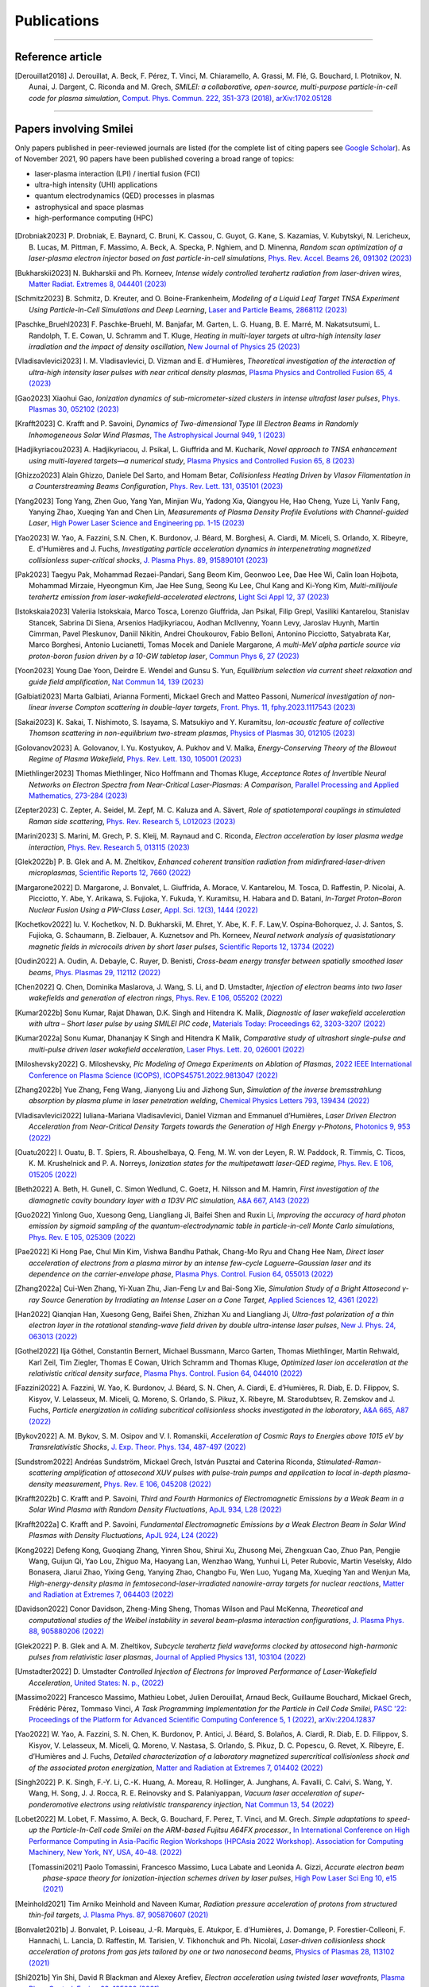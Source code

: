 
.. rst-class:: bigcitation

Publications
------------

.. rst-class:: emphlink

  Tip: :ref:`How should I cite Smilei in my publication? <HowToCite>`

.. rst-class:: emphlink

  Tip: :ref:`How can I add my publication to this list? <HowToListMyPaper>`

----

Reference article
^^^^^^^^^^^^^^^^^^^^^^^^^^^^^^

.. [Derouillat2018]

    J. Derouillat, A. Beck, F. Pérez, T. Vinci, M. Chiaramello, A. Grassi, M. Flé, G. Bouchard, I. Plotnikov, N. Aunai, J. Dargent, C. Riconda and M. Grech,
    `SMILEI: a collaborative, open-source, multi-purpose particle-in-cell code for plasma simulation`,
    `Comput. Phys. Commun. 222, 351-373 (2018) <https://doi.org/10.1016/j.cpc.2017.09.024>`_,
    `arXiv:1702.05128 <https://arxiv.org/abs/1702.05128>`_

----

Papers involving Smilei
^^^^^^^^^^^^^^^^^^^^^^^^

Only papers published in peer-reviewed journals are listed (for the complete list of citing papers see `Google Scholar <https://scholar.google.com/scholar?hl=fr&as_sdt=2005&sciodt=0,5&cites=17416460455672944837&scipsc=&q=&scisbd=1>`_).
As of November 2021, 90 papers have been published covering a broad range of topics:

* laser-plasma interaction (LPI) / inertial fusion (FCI)
* ultra-high intensity (UHI) applications
* quantum electrodynamics (QED) processes in plasmas
* astrophysical and space plasmas
* high-performance computing (HPC)

.. _fig_paper_topics:

.. figure:: /_static/figures/paper_topics.png
  :width: 50%

.. READ THIS 
   There is now a utility to add new entries to this list.
   Use the python script doc/doi2publications.py to generate entries from a DOI number, and paste them here
.. [Drobniak2023]

      P. Drobniak, E. Baynard, C. Bruni, K. Cassou, C. Guyot, G. Kane, S. Kazamias, V. Kubytskyi, N. Lericheux, B. Lucas, M. Pittman, F. Massimo, A. Beck, A. Specka, P. Nghiem, and D. Minenna,
      `Random scan optimization of a laser-plasma electron injector based on fast particle-in-cell simulations`,
      `Phys. Rev. Accel. Beams 26, 091302 (2023) <https://doi.org/10.1103/PhysRevAccelBeams.26.091302>`_
      
.. [Bukharskii2023]

       N. Bukharskii and Ph. Korneev,
       `Intense widely controlled terahertz radiation from laser-driven wires`,
       `Matter Radiat. Extremes 8, 044401 (2023) <https://doi.org/10.1063/5.0142083>`_
      
.. [Schmitz2023]

     B. Schmitz, D. Kreuter, and O. Boine-Frankenheim,
     `Modeling of a Liquid Leaf Target TNSA Experiment Using Particle-In-Cell Simulations and Deep Learning`,
     `Laser and Particle Beams, 2868112 (2023) <https://doi.org/10.1155/2023/2868112>`_
     

       
.. [Paschke_Bruehl2023]

    F. Paschke-Bruehl, M. Banjafar, M. Garten, L. G. Huang, B. E. Marré, M. Nakatsutsumi, L. Randolph, T. E. Cowan, U. Schramm and T. Kluge,
    `Heating in multi-layer targets at ultra-high intensity laser irradiation and the impact of density oscillation`,
    `New Journal of Physics 25 (2023) <https://doi.org/10.1088/1367-2630/accdfa>`_
    
.. [Vladisavlevici2023]

    I. M. Vladisavlevici, D. Vizman and E. d'Humières,
    `Theoretical investigation of the interaction of ultra-high intensity laser pulses with near critical density plasmas`,
    `Plasma Physics and Controlled Fusion 65, 4 (2023) <https://doi.org/10.1088/1361-6587/acbe63>`_
       
.. [Gao2023]

    Xiaohui Gao,
    `Ionization dynamics of sub-micrometer-sized clusters in intense ultrafast laser pulses`,
    `Phys. Plasmas 30, 052102 (2023) <https://doi.org/10.1063/5.0143356>`_
    
.. [Krafft2023]

    C. Krafft and P. Savoini,
    `Dynamics of Two-dimensional Type III Electron Beams in Randomly Inhomogeneous Solar Wind Plasmas`,
    `The Astrophysical Journal 949,  1 (2023) <https://doi.org/10.3847/1538-4357/acc1e4>`_
    
.. [Hadjikyriacou2023]

     A. Hadjikyriacou, J. Psikal, L. Giuffrida and M. Kucharik,
     `Novel approach to TNSA enhancement using multi-layered targets—a numerical study`,
     `Plasma Physics and Controlled Fusion 65, 8 (2023) <https://doi.org/10.1088/1361-6587/acdc51>`_
     
.. [Ghizzo2023]

    Alain Ghizzo, Daniele Del Sarto, and Homam Betar,
    `Collisionless Heating Driven by Vlasov Filamentation in a Counterstreaming Beams Configuration`,
    `Phys. Rev. Lett. 131, 035101 (2023) <https://doi.org/10.1103/PhysRevLett.131.035101>`_
     
.. [Yang2023]

   Tong Yang, Zhen Guo, Yang Yan, Minjian Wu, Yadong Xia, Qiangyou He, Hao Cheng, Yuze Li, Yanlv Fang, Yanying Zhao, Xueqing Yan and Chen Lin,
   `Measurements of Plasma Density Profile Evolutions with Channel-guided Laser`,
   `High Power Laser Science and Engineering pp. 1-15 (2023) <https://doi.org/10.1017/hpl.2023.50>`_

.. [Yao2023]

  W. Yao, A. Fazzini, S.N. Chen, K. Burdonov, J. Béard, M. Borghesi, A. Ciardi, M. Miceli, S. Orlando, X. Ribeyre, E. d'Humières and J. Fuchs,
  `Investigating particle acceleration dynamics in interpenetrating magnetized collisionless super-critical shocks`,
  `J. Plasma Phys. 89, 915890101 (2023) <http://dx.doi.org/10.1017/S002237782300003X>`_

.. [Pak2023]

  Taegyu Pak, Mohammad Rezaei-Pandari, Sang Beom Kim, Geonwoo Lee, Dae Hee Wi, Calin Ioan Hojbota, Mohammad Mirzaie, Hyeongmun Kim, Jae Hee Sung, Seong Ku Lee, Chul Kang and Ki-Yong Kim,
  `Multi-millijoule terahertz emission from laser-wakefield-accelerated electrons`,
  `Light Sci Appl 12, 37 (2023) <http://dx.doi.org/10.1038/s41377-022-01068-0>`_

.. [Istokskaia2023]

  Valeriia Istokskaia, Marco Tosca, Lorenzo Giuffrida, Jan Psikal, Filip Grepl, Vasiliki Kantarelou, Stanislav Stancek, Sabrina Di Siena, Arsenios Hadjikyriacou, Aodhan McIlvenny, Yoann Levy, Jaroslav Huynh, Martin Cimrman, Pavel Pleskunov, Daniil Nikitin, Andrei Choukourov, Fabio Belloni, Antonino Picciotto, Satyabrata Kar, Marco Borghesi, Antonio Lucianetti, Tomas Mocek and Daniele Margarone,
  `A multi-MeV alpha particle source via proton-boron fusion driven by a 10-GW tabletop laser`,
  `Commun Phys 6, 27 (2023) <http://dx.doi.org/10.1038/s42005-023-01135-x>`_

.. [Yoon2023]

  Young Dae Yoon, Deirdre E. Wendel and Gunsu S. Yun,
  `Equilibrium selection via current sheet relaxation and guide field amplification`,
  `Nat Commun 14, 139 (2023) <http://dx.doi.org/10.1038/s41467-023-35821-9>`_

.. [Galbiati2023]

   Marta Galbiati, Arianna Formenti, Mickael Grech and Matteo Passoni,
   `Numerical investigation of non-linear inverse Compton scattering in double-layer targets`,
   `Front. Phys. 11, fphy.2023.1117543 (2023) <http://dx.doi.org/10.3389/fphy.2023.1117543>`_

.. [Sakai2023]

   K. Sakai, T. Nishimoto, S. Isayama, S. Matsukiyo and Y. Kuramitsu,
   `Ion-acoustic feature of collective Thomson scattering in non-equilibrium two-stream plasmas`,
   `Physics of Plasmas 30, 012105 (2023) <http://dx.doi.org/10.1063/5.0117812>`_
  
.. [Golovanov2023]

   A. Golovanov, I. Yu. Kostyukov, A. Pukhov and V. Malka,
   `Energy-Conserving Theory of the Blowout Regime of Plasma Wakefield`,
   `Phys. Rev. Lett. 130, 105001 (2023) <http://dx.doi.org/10.1103/PhysRevLett.130.105001>`_

.. [Miethlinger2023]

   Thomas Miethlinger, Nico Hoffmann and Thomas Kluge,
   `Acceptance Rates of Invertible Neural Networks on Electron Spectra from Near-Critical Laser-Plasmas: A Comparison`,
   `Parallel Processing and Applied Mathematics, 273-284 (2023) <http://dx.doi.org/10.1007/978-3-031-30445-3_23>`_

.. [Zepter2023]

    C. Zepter, A. Seidel, M. Zepf, M. C. Kaluza and A. Sävert,
    `Role of spatiotemporal couplings in stimulated Raman side scattering`,
    `Phys. Rev. Research 5, L012023 (2023) <http://dx.doi.org/10.1103/PhysRevResearch.5.L012023>`_
    
.. [Marini2023]

    S. Marini, M. Grech, P. S. Kleij, M. Raynaud and C. Riconda,
    `Electron acceleration by laser plasma wedge interaction`,
    `Phys. Rev. Research 5, 013115 (2023) <http://dx.doi.org/10.1103/PhysRevResearch.5.013115>`_

.. [Glek2022b]

     P. B. Glek and A. M. Zheltikov,
     `Enhanced coherent transition radiation from midinfrared‐laser‐driven microplasmas`,
     `Scientific Reports 12, 7660 (2022) <https://doi.org/10.1038/s41598-022-10614-0>`_
               
.. [Margarone2022]

     D. Margarone, J. Bonvalet, L. Giuffrida, A. Morace, V. Kantarelou, M. Tosca, D. Raffestin, P. Nicolai, A. Picciotto, Y. Abe, Y. Arikawa, S. Fujioka, Y. Fukuda, Y. Kuramitsu, H. Habara and D. Batani,
     `In-Target Proton–Boron Nuclear Fusion Using a PW-Class Laser`,
     `Appl. Sci. 12(3), 1444 (2022) <https://doi.org/10.3390/app12031444>`_
            
.. [Kochetkov2022]

     Iu. V. Kochetkov, N. D. Bukharskii, M. Ehret, Y. Abe, K. F. F. Law,V. Ospina‐Bohorquez, J. J. Santos, S. Fujioka, G. Schaumann, B. Zielbauer, A. Kuznetsov and Ph. Korneev,
     `Neural network analysis of quasistationary magnetic fields in microcoils driven by short laser pulses`,
     `Scientific Reports 12, 13734 (2022) <https://doi.org/10.1038/s41598-022-17202-2>`_   

.. [Oudin2022]

     A. Oudin, A. Debayle, C. Ruyer, D. Benisti,
     `Cross-beam energy transfer between spatially smoothed laser beams`,
     `Phys. Plasmas 29, 112112 (2022) <https://doi.org/10.1063/5.0109511>`_
          
.. [Chen2022]

     Q. Chen, Dominika Maslarova, J. Wang, S. Li, and D. Umstadter,
     `Injection of electron beams into two laser wakefields and generation of electron rings`,
     `Phys. Rev. E 106, 055202 (2022) <https://doi.org/10.1103/PhysRevE.106.055202>`_

.. [Kumar2022b]

    Sonu Kumar, Rajat Dhawan, D.K. Singh and Hitendra K. Malik,
    `Diagnostic of laser wakefield acceleration with ultra – Short laser pulse by using SMILEI PIC code`,
    `Materials Today: Proceedings 62, 3203-3207 (2022) <http://dx.doi.org/10.1016/j.matpr.2022.04.028>`_

.. [Kumar2022a]

    Sonu Kumar, Dhananjay K Singh and Hitendra K Malik,
    `Comparative study of ultrashort single-pulse and multi-pulse driven laser wakefield acceleration`,
    `Laser Phys. Lett. 20, 026001 (2022) <http://dx.doi.org/10.1088/1612-202X/aca978>`_

.. [Miloshevsky2022]

    G. Miloshevsky,
    `Pic Modeling of Omega Experiments on Ablation of Plasmas`,
    `2022 IEEE International Conference on Plasma Science (ICOPS), ICOPS45751.2022.9813047 (2022) <http://dx.doi.org/10.1109/ICOPS45751.2022.9813047>`_

.. [Zhang2022b]

    Yue Zhang, Feng Wang, Jianyong Liu and Jizhong Sun,
    `Simulation of the inverse bremsstrahlung absorption by plasma plume in laser penetration welding`,
    `Chemical Physics Letters 793, 139434 (2022) <http://dx.doi.org/10.1016/j.cplett.2022.139434>`_

.. [Vladisavlevici2022]

    Iuliana-Mariana Vladisavlevici, Daniel Vizman and Emmanuel d’Humières,
    `Laser Driven Electron Acceleration from Near-Critical Density Targets towards the Generation of High Energy γ-Photons`,
    `Photonics 9, 953 (2022) <http://dx.doi.org/10.3390/photonics9120953>`_

.. [Ouatu2022]

    I. Ouatu, B. T. Spiers, R. Aboushelbaya, Q. Feng, M. W. von der Leyen, R. W. Paddock, R. Timmis, C. Ticos, K. M. Krushelnick and P. A. Norreys,
    `Ionization states for the multipetawatt laser-QED regime`,
    `Phys. Rev. E 106, 015205 (2022) <http://dx.doi.org/10.1103/PhysRevE.106.015205>`_

.. [Beth2022]

    A. Beth, H. Gunell, C. Simon Wedlund, C. Goetz, H. Nilsson and M. Hamrin,
    `First investigation of the diamagnetic cavity boundary layer with a 1D3V PIC simulation`,
    `A&A 667, A143 (2022) <http://dx.doi.org/10.1051/0004-6361/202243209>`_

.. [Guo2022]

    Yinlong Guo, Xuesong Geng, Liangliang Ji, Baifei Shen and Ruxin Li,
    `Improving the accuracy of hard photon emission by sigmoid sampling of the quantum-electrodynamic table in particle-in-cell Monte Carlo simulations`,
    `Phys. Rev. E 105, 025309 (2022) <http://dx.doi.org/10.1103/PhysRevE.105.025309>`_

.. [Pae2022]

    Ki Hong Pae, Chul Min Kim, Vishwa Bandhu Pathak, Chang-Mo Ryu and Chang Hee Nam,
    `Direct laser acceleration of electrons from a plasma mirror by an intense few-cycle Laguerre–Gaussian laser and its dependence on the carrier-envelope phase`,
    `Plasma Phys. Control. Fusion 64, 055013 (2022) <http://dx.doi.org/10.1088/1361-6587/ac5a0a>`_

      
.. [Zhang2022a]

   Cui-Wen Zhang, Yi-Xuan Zhu, Jian-Feng Lv and Bai-Song Xie,
   `Simulation Study of a Bright Attosecond γ-ray Source Generation by Irradiating an Intense Laser on a Cone Target`,
   `Applied Sciences 12, 4361 (2022) <http://dx.doi.org/10.3390/app12094361>`_

.. [Han2022]

   Qianqian Han, Xuesong Geng, Baifei Shen, Zhizhan Xu and Liangliang Ji,
   `Ultra-fast polarization of a thin electron layer in the rotational standing-wave field driven by double ultra-intense laser pulses`,
   `New J. Phys. 24, 063013 (2022) <http://dx.doi.org/10.1088/1367-2630/ac740f>`_

.. [Gothel2022]

   Ilja Göthel, Constantin Bernert, Michael Bussmann, Marco Garten, Thomas Miethlinger, Martin Rehwald, Karl Zeil, Tim Ziegler, Thomas E Cowan, Ulrich Schramm and Thomas Kluge,
   `Optimized laser ion acceleration at the relativistic critical density surface`,
   `Plasma Phys. Control. Fusion 64, 044010 (2022) <http://dx.doi.org/10.1088/1361-6587/ac4e9f>`_

.. [Fazzini2022]

   A. Fazzini, W. Yao, K. Burdonov, J. Béard, S. N. Chen, A. Ciardi, E. d’Humières, R. Diab, E. D. Filippov, S. Kisyov, V. Lelasseux, M. Miceli, Q. Moreno, S. Orlando, S. Pikuz, X. Ribeyre, M. Starodubtsev, R. Zemskov and J. Fuchs,
   `Particle energization in colliding subcritical collisionless shocks investigated in the laboratory`,
   `A&A 665, A87 (2022) <http://dx.doi.org/10.1051/0004-6361/202243277>`_

.. [Bykov2022]

  A. M. Bykov, S. M. Osipov and V. I. Romanskii,
  `Acceleration of Cosmic Rays to Energies above 1015 eV by Transrelativistic Shocks`,
  `J. Exp. Theor. Phys. 134, 487-497 (2022) <http://dx.doi.org/10.1134/S1063776122040161>`_

.. [Sundstrom2022]

  Andréas Sundström, Mickael Grech, István Pusztai and Caterina Riconda,
  `Stimulated-Raman-scattering amplification of attosecond XUV pulses with pulse-train pumps and application to local in-depth plasma-density measurement`,
  `Phys. Rev. E 106, 045208 (2022) <http://dx.doi.org/10.1103/PhysRevE.106.045208>`_



.. [Krafft2022b]

  C. Krafft and P. Savoini,
  `Third and Fourth Harmonics of Electromagnetic Emissions by a Weak Beam in a Solar Wind Plasma with Random Density Fluctuations`,
  `ApJL 934, L28 (2022) <http://dx.doi.org/10.3847/2041-8213/ac7f28>`_

.. [Krafft2022a]

  C. Krafft and P. Savoini,
  `Fundamental Electromagnetic Emissions by a Weak Electron Beam in Solar Wind Plasmas with Density Fluctuations`,
  `ApJL 924, L24 (2022) <http://dx.doi.org/10.3847/2041-8213/ac46a7>`_

.. [Kong2022]

  Defeng Kong, Guoqiang Zhang, Yinren Shou, Shirui Xu, Zhusong Mei, Zhengxuan Cao, Zhuo Pan, Pengjie Wang, Guijun Qi, Yao Lou, Zhiguo Ma, Haoyang Lan, Wenzhao Wang, Yunhui Li, Peter Rubovic, Martin Veselsky, Aldo Bonasera, Jiarui Zhao, Yixing Geng, Yanying Zhao, Changbo Fu, Wen Luo, Yugang Ma, Xueqing Yan and Wenjun Ma,
  `High-energy-density plasma in femtosecond-laser-irradiated nanowire-array targets for nuclear reactions`,
  `Matter and Radiation at Extremes 7, 064403 (2022) <http://dx.doi.org/10.1063/5.0120845>`_

.. [Davidson2022]

  Conor Davidson, Zheng-Ming Sheng, Thomas Wilson and Paul McKenna,
  `Theoretical and computational studies of the Weibel instability in several beam–plasma interaction configurations`,
  `J. Plasma Phys. 88, 905880206 (2022) <http://dx.doi.org/10.1017/S0022377822000253>`_
  
.. [Glek2022]

  P. B. Glek and A. M. Zheltikov,
  `Subcycle terahertz field waveforms clocked by attosecond high-harmonic pulses from relativistic laser plasmas`,
  `Journal of Applied Physics 131, 103104 (2022) <http://dx.doi.org/10.1063/5.0070670>`_

.. [Umstadter2022]
   D. Umstadter
   `Controlled Injection of Electrons for Improved Performance of Laser-Wakefield Acceleration`,
   `United States: N. p., (2022) <http://dx.doi.org/10.2172/1838680>`_

.. [Massimo2022]

  Francesco Massimo, Mathieu Lobet, Julien Derouillat, Arnaud Beck, Guillaume Bouchard, Mickael Grech, Frédéric Pérez, Tommaso Vinci,
  `A Task Programming Implementation for the Particle in Cell Code Smilei`,
  `PASC '22: Proceedings of the Platform for Advanced Scientific Computing Conference 5, 1 (2022) <https://doi.org/10.1145/3539781.3539788>`_,
  `arXiv:2204.12837 <https://arxiv.org/abs/2204.12837>`_

.. [Yao2022]

  W. Yao, A. Fazzini, S. N. Chen, K. Burdonov, P. Antici, J. Béard, S. Bolaños, A. Ciardi, R. Diab, E. D. Filippov, S. Kisyov, V. Lelasseux, M. Miceli, Q. Moreno, V. Nastasa, S. Orlando, S. Pikuz, D. C. Popescu, G. Revet, X. Ribeyre, E. d’Humières and J. Fuchs,
  `Detailed characterization of a laboratory magnetized supercritical collisionless shock and of the associated proton energization`,
  `Matter and Radiation at Extremes 7, 014402 (2022) <http://dx.doi.org/10.1063/5.0055071>`_

.. [Singh2022]

  P. K. Singh, F.-Y. Li, C.-K. Huang, A. Moreau, R. Hollinger, A. Junghans, A. Favalli, C. Calvi, S. Wang, Y. Wang, H. Song, J. J. Rocca, R. E. Reinovsky and S. Palaniyappan,
  `Vacuum laser acceleration of super-ponderomotive electrons using relativistic transparency injection`,
  `Nat Commun 13, 54 (2022) <http://dx.doi.org/10.1038/s41467-021-27691-w>`_

.. [Lobet2022]

  M. Lobet, F. Massimo, A. Beck, G. Bouchard, F. Perez, T. Vinci, and M. Grech.
  `Simple adaptations to speed-up the Particle-In-Cell code Smilei on the ARM-based Fujitsu A64FX processor.`,
  `In International Conference on High Performance Computing in Asia-Pacific Region Workshops (HPCAsia 2022 Workshop). 
  Association for Computing Machinery, New York, NY, USA, 40–48. (2022) <http://doi.org/10.1145/3503470.3503475>`_

  
  .. [Tomassini2021]

    Paolo Tomassini, Francesco Massimo, Luca Labate and Leonida A. Gizzi,
    `Accurate electron beam phase-space theory for ionization-injection schemes driven by laser pulses`,
    `High Pow Laser Sci Eng 10, e15 (2021) <http://dx.doi.org/10.1017/hpl.2021.56>`_
    
.. [Meinhold2021]

  Tim Arniko Meinhold and Naveen Kumar,
  `Radiation pressure acceleration of protons from structured thin-foil targets`,
  `J. Plasma Phys. 87, 905870607 (2021) <http://dx.doi.org/10.1017/S0022377821001070>`_

.. [Bonvalet2021b]

  J. Bonvalet, P. Loiseau, J.-R. Marquès, E. Atukpor, E. d'Humières, J. Domange, P. Forestier-Colleoni, F. Hannachi, L. Lancia, D. Raffestin, M. Tarisien, V. Tikhonchuk and Ph. Nicolaï,
  `Laser-driven collisionless shock acceleration of protons from gas jets tailored by one or two nanosecond beams`,
  `Physics of Plasmas 28, 113102 (2021) <http://dx.doi.org/10.1063/5.0062503>`_

.. [Shi2021b]

  Yin Shi, David R Blackman and Alexey Arefiev,
  `Electron acceleration using twisted laser wavefronts`,
  `Plasma Phys. Control. Fusion 63, 125032 (2021) <http://dx.doi.org/10.1088/1361-6587/ac318d>`_

.. [Kumar2021]

  Naveen Kumar and Brian Reville,
  `Nonthermal Particle Acceleration at Highly Oblique Nonrelativistic Shocks`,
  `ApJL 921, L14 (2021) <http://dx.doi.org/10.3847/2041-8213/ac30e0>`_

.. [Ghaith2021]

  A. Ghaith, M.-E. Couprie, D. Oumbarek-Espinos, I.A. Andriyash, F. Massimo, J.A. Clarke, M. Courthold, V. Bayliss, A. Bernhard, M. Trunk, M. Valléau, O. Marcouillé, A. Chancé, S. Licciardi, V. Malka, F. Nguyen and G. Dattoli,
  `Undulator design for a laser-plasma-based free-electron-laser`,
  `Physics Reports 937, 1-73 (2021) <http://dx.doi.org/10.1016/j.physrep.2021.09.001>`_

.. [Horny2021]

  Vojtěch Horný and László Veisz,
  `Generation of single attosecond relativistic electron bunch from intense laser interaction with a nanosphere`,
  `Plasma Phys. Control. Fusion 63, 125025 (2021) <http://dx.doi.org/10.1088/1361-6587/ac2996>`_

.. [Krafft2021]

  C. Krafft and P. Savoini,
  `Second Harmonic Electromagnetic Emissions by an Electron Beam in Solar Wind Plasmas with Density Fluctuations`,
  `ApJL 917, L23 (2021) <http://dx.doi.org/10.3847/2041-8213/ac1795>`_

.. [Khalilzadeh2021c]

  E. Khalilzadeh, M. J. Jafari and A. Chakhmachi,
  `Stochastic heating of electrons due to Raman backscatter radiations in interaction of intense laser pulse with nitrogen atoms`,
  `Physics of Plasmas 28, 072304 (2021) <http://dx.doi.org/10.1063/5.0055169>`_

.. [Marini2021b]

  S. Marini, P. S. Kleij, F. Amiranoff, M. Grech, C. Riconda and M. Raynaud,
  `Key parameters for surface plasma wave excitation in the ultra-high intensity regime`,
  `Physics of Plasmas 28, 073104 (2021) <http://dx.doi.org/10.1063/5.0052599>`_

.. [Sladkov2021]

  A. Sladkov, R. Smets, N. Aunai and A. Korzhimanov,
  `Numerical study of non-gyrotropic electron pressure effects in collisionless magnetic reconnection`,
  `Physics of Plasmas 28, 072108 (2021) <http://dx.doi.org/10.1063/5.0052003>`_

.. [Shou2021]

  Yinren Shou, Dahui Wang, Pengjie Wang, Jianbo Liu, Zhengxuan Cao, Zhusong Mei, Shirui Xu, Zhuo Pan, Defeng Kong, Guijun Qi, Zhipeng Liu, Yulan Liang, Ziyang Peng, Ying Gao, Shiyou Chen, Jiarui Zhao, Yanying Zhao, Han Xu, Jun Zhao, Yanqing Wu, Xueqing Yan and Wenjun Ma,
  `High-efficiency generation of narrowband soft x rays from carbon nanotube foams irradiated by relativistic femtosecond lasers`,
  `Opt. Lett. 46, 3969 (2021) <http://dx.doi.org/10.1364/OL.432817>`_

.. [Khalilzadeh2021b]

  E. Khalilzadeh, A. Chakhmachi, Z. Dehghani, S. Rezaei and M. J. Jafari,
  `Electron energy spectrum in the field‐ionized plasma`,
  `Contributions to Plasma Physics 61, ctpp.202000219 (2021) <http://dx.doi.org/10.1002/ctpp.202000219>`_

.. [Hosseinkhani2021]

  H. Hosseinkhani, M. Pishdast, J. Yazdanpanah and S.A. Ghasemi,
  `Investigation of the classical and quantum radiation reaction effect on interaction of ultra high power laser with near critical plasma`,
  `J. Nuclear Sci. Technol. 42, 27-35 (2021) <http://dx.doi.org/10.24200/nst.2021.1197>`_

.. [MercuriBaron2021]

  A Mercuri-Baron, M Grech, F Niel, A Grassi, M Lobet, A Di Piazza and C Riconda,
  `Impact of the laser spatio-temporal shape on Breit–Wheeler pair production`,
  `New J. Phys. 23, 085006 (2021) <http://dx.doi.org/10.1088/1367-2630/ac1975>`_

.. [Peng2021]

  H. Peng, C. Riconda, S. Weber, C.T. Zhou and S.C. Ruan,
  `Frequency Conversion of Lasers in a Dynamic Plasma Grating`,
  `Phys. Rev. Applied 15, 054053 (2021) <http://dx.doi.org/10.1103/PhysRevApplied.15.054053>`_

.. [Shi2021a]

  Yin Shi, David Blackman, Dan Stutman and Alexey Arefiev,
  `Generation of Ultrarelativistic Monoenergetic Electron Bunches via a Synergistic Interaction of Longitudinal Electric and Magnetic Fields of a Twisted Laser`,
  `Phys. Rev. Lett. 126, 234801 (2021) <http://dx.doi.org/10.1103/PhysRevLett.126.234801>`_

.. [Bonvalet2021a]

  J. Bonvalet, Ph. Nicolaï, D. Raffestin, E. D'humieres, D. Batani, V. Tikhonchuk, V. Kantarelou, L. Giuffrida, M. Tosca, G. Korn, A. Picciotto, A. Morace, Y. Abe, Y. Arikawa, S. Fujioka, Y. Fukuda, Y. Kuramitsu, H. Habara and D. Margarone,
  `Energetic α-particle sources produced through proton-boron reactions by high-energy high-intensity laser beams`,
  `Phys. Rev. E 103, 053202 (2021) <http://dx.doi.org/10.1103/PhysRevE.103.053202>`_

.. [Shekhanov2021]

  S A Shekhanov and V T Tikhonchuk,
  `SRS-SBS competition and nonlinear laser energy absorption in a high temperature plasma`,
  `Plasma Phys. Control. Fusion 63, 115016 (2021) <http://dx.doi.org/10.1088/1361-6587/ac2614>`_

.. [Psikal2021]

  J Psikal,
  `Laser-driven ion acceleration from near-critical Gaussian plasma density profile`,
  `Plasma Phys. Control. Fusion 63, 064002 (2021) <http://dx.doi.org/10.1088/1361-6587/abf448>`_

.. [Yoon2021b]

  Young Dae Yoon, Gunsu S. Yun, Deirdre E. Wendel and James L. Burch,
  `Collisionless relaxation of a disequilibrated current sheet and implications for bifurcated structures`,
  `Nat Commun 12, 3774 (2021) <http://dx.doi.org/10.1038/s41467-021-24006-x>`_

.. [Lavorenti2021]

  F. Lavorenti, P. Henri, F. Califano, S. Aizawa and N. André,
  `Electron acceleration driven by the lower-hybrid-drift instability. An extended quasilinear model`,
  `A&A 652, 202141049 (2021) <http://dx.doi.org/10.1051/0004-6361/202141049>`_

.. [Golovanov2021]

  A A Golovanov, I Yu Kostyukov, L Reichwein, J Thomas and A Pukhov,
  `Excitation of strongly nonlinear plasma wakefield by electron bunches`,
  `Plasma Phys. Control. Fusion 63, 085004 (2021) <http://dx.doi.org/10.1088/1361-6587/ac0352>`_

.. [Jirka2021]

  M. Jirka, P. Sasorov, S. S. Bulanov, G. Korn, B. Rus and S. V. Bulanov,
  `Reaching high laser intensity by a radiating electron`,
  `Phys. Rev. A 103, 053114 (2021) <http://dx.doi.org/10.1103/PhysRevA.103.053114>`_

.. [Marques2021]

  J.-R. Marquès, P. Loiseau, J. Bonvalet, M. Tarisien, E. d'Humières, J. Domange, F. Hannachi, L. Lancia, O. Larroche, P. Nicolaï, P. Puyuelo-Valdes, L. Romagnani, J. J. Santos and V. Tikhonchuk,
  `Over-critical sharp-gradient plasma slab produced by the collision of laser-induced blast-waves in a gas jet: Application to high-energy proton acceleration`,
  `Physics of Plasmas 28, 023103 (2021) <http://dx.doi.org/10.1063/5.0031313>`_

.. [Do2021]

  Hue Thi Bich Do, Ding Wen Jun, Zackaria Mahfoud, Wu Lin and Michel Bosman,
  `Electron dynamics in plasmons`,
  `Nanoscale 13, 2801-2810 (2021) <http://dx.doi.org/10.1039/D0NR07025D>`_

.. [Khalilzadeh2021a]

  E. Khalilzadeh, M.J. Jafari, S. Rezaei and Z. Dehghani,
  `The effect of the laser pulse shape on the wakefield generation in field-ionized plasma`,
  `Chinese Journal of Physics 71, 212-223 (2021) <http://dx.doi.org/10.1016/j.cjph.2021.02.010>`_

.. [Babjak2021]

  R. Babjak and J. Psikal,
  `The role of standing wave in the generation of hot electrons by femtosecond laser beams incident on dense ionized target`,
  `Physics of Plasmas 28, 023107 (2021) <http://dx.doi.org/10.1063/5.0031555>`_

.. [Cantono2021]

  Giada Cantono, Alexander Permogorov, Julien Ferri, Evgeniya Smetanina, Alexandre Dmitriev, Anders Persson, Tünde Fülöp and Claes-Göran Wahlström,
  `Laser-driven proton acceleration from ultrathin foils with nanoholes`,
  `Sci Rep 11, 5006 (2021) <http://dx.doi.org/10.1038/s41598-021-84264-z>`_

.. [Perez2021]

  F. Pérez, F. Amiranoff, C. Briand, S. Depierreux, M. Grech, L. Lancia, P. Loiseau, J.-R. Marquès, C. Riconda and T. Vinci,
  `Numerical study of Langmuir wave coalescence in laser-plasma interaction`,
  `Physics of Plasmas 28, 043102 (2021) <http://dx.doi.org/10.1063/5.0037028>`_

.. [Yoon2021a]

  Young Dae Yoon and Paul M. Bellan,
  `How Hall electric fields intrinsically chaotize and heat ions during collisionless magnetic reconnection`,
  `Physics of Plasmas 28, 022113 (2021) <http://dx.doi.org/10.1063/5.0040374>`_

.. [Sampath2021]

  Archana Sampath, Xavier Davoine, Sébastien Corde, Laurent Gremillet, Max Gilljohann, Maitreyi Sangal, Christoph H. Keitel, Robert Ariniello, John Cary, Henrik Ekerfelt, Claudio Emma, Frederico Fiuza, Hiroki Fujii, Mark Hogan, Chan Joshi, Alexander Knetsch, Olena Kononenko, Valentina Lee, Mike Litos, Kenneth Marsh, Zan Nie, Brendan O’Shea, J. Ryan Peterson, Pablo San Miguel Claveria, Doug Storey, Yipeng Wu, Xinlu Xu, Chaojie Zhang and Matteo Tamburini,
  `Extremely Dense Gamma-Ray Pulses in Electron Beam-Multifoil Collisions`,
  `Phys. Rev. Lett. 126, 064801 (2021) <http://dx.doi.org/10.1103/PhysRevLett.126.064801>`_

.. [Marini2021a]

  S. Marini, P. S. Kleij, F. Pisani, F. Amiranoff, M. Grech, A. Macchi, M. Raynaud and C. Riconda,
  `Ultrashort high energy electron bunches from tunable surface plasma waves driven with laser wavefront rotation`,
  `Phys. Rev. E 103, L021201 (2021) <http://dx.doi.org/10.1103/PhysRevE.103.L021201>`_

.. [Yao2021]

  W. Yao, A. Fazzini, S. N. Chen, K. Burdonov, P. Antici, J. Béard, S. Bolaños, A. Ciardi, R. Diab, E. D. Filippov, S. Kisyov, V. Lelasseux, M. Miceli, Q. Moreno, V. Nastasa, S. Orlando, S. Pikuz, D. C. Popescu, G. Revet, X. Ribeyre, E. d’Humières and J. Fuchs,
  `Laboratory evidence for proton energization by collisionless shock surfing`,
  `Nat. Phys. 17, 1177-1182 (2021) <http://dx.doi.org/10.1038/s41567-021-01325-w>`_

.. [Gelfer2021]

  E G Gelfer, A M Fedotov and S Weber,
  `Radiation induced acceleration of ions in a laser irradiated transparent foil`,
  `New J. Phys. 23, 095002 (2021) <http://dx.doi.org/10.1088/1367-2630/ac1a97>`_
  `arXiv:1907.02621 <https://arxiv.org/abs/1907.02621>`_

.. [Siminos2021]

  E. Siminos, I. Thiele and C. Olofsson,
  `Laser Wakefield Driven Generation of Isolated Carrier-Envelope-Phase Tunable Intense Subcycle Pulses`,
  `Phys. Rev. Lett. 126, 044801 (2021) <http://dx.doi.org/10.1103/PhysRevLett.126.044801>`_
  `arXiv:1902.05014 <https://arxiv.org/abs/1902.05014>`_

.. [Budriga2020]

  O. Budriga, L. E. Ionel, D. Tatomirescu and K. A. Tanaka,
  `Enhancement of laser-focused intensity greater than 10 times through a re-entrant cone in the petawatt regime`,
  `Optics Letters 45, 3454 (2020) <https://doi.org/10.1364/OL.395316>`_

.. [Nghiem2020]

  P. A. P. Nghiem, R. Assmann, A. Beck et al., 
  `Toward a plasma-based accelerator at high beam energy with high beam charge and high beam quality`,
  `Phys. Rev. Accel. Beams 23, 031301 (2020) <https://doi.org/10.1103/PhysRevAccelBeams.23.031301>`_

.. [Pisarczyk2020]

  T. Pisarczyk, M. Kalal, S. Yu. Gus'kov et al.,
  `Hot electron retention in laser plasma created under terawatt subnanosecond irradiation of Cu targets`,
  `Plasma Phys. Control. Fusion 62, 115020 (2020) <https://doi.org/10.1088/1361-6587/abb74b>`_

.. [Pagano2020]

  I. Pagano, J. Brooks, A. Bernstein, R. Zgadzaj, J. Leddy, J. Cary and M. C. Downer,
  `Low Density Plasma Waveguides Driven by Ultrashort (30 fs) and Long (300 ps) Pulses for Laser Wakefield Acceleration`,
  `2018 IEEE Advanced Accelerator Concepts Workshop (AAC), 1 <https://doi.org/10.1109/AAC.2018.8659410>`_

.. [Ruyer2020]

  C. Ruyer, A. Debayle, P. Loiseau, M. Casanova and P. E. Masson-Laborde,
  `Kinetic analytical modeling of Gaussian pulse beam-bending including the transient regime`,
  `Physics of Plasmas 27, 102105 (2020) <https://doi.org/10.1063/5.0016214>`_

.. [Peng2020]

  H. Peng, C. Riconda, M. Grech, C.-T. Zhou and S. Weber,
  `Dynamical aspects of plasma gratings driven by a static ponderomotive potential`,
  `Plasma Phys. Control. Fusion 62, 115015 (2020) <https://doi.org/10.1088/1361-6587/abb3aa>`_

.. [Glek2020]

  P. B. Glek, A. A. Voronin, V. Ya. Panchenko and A. M. Zheltikov,
  `Relativistic electron bunches locked to attosecond optical field waveforms: an attosecond light–matter bound state`,
  `Laser Phys. Lett. 17 055401 (2020) <https://doi.org/10.1088/1612-202X/ab7827>`_

.. [Margarone2020]

  D. Margarone, A. Morace, J. Bonvalet et al.,
  `Generation of α-Particle Beams With a Multi-kJ, Peta-Watt Class Laser System`,
  `Front. Phys. 8, 343 (2020) <https://doi.org/10.3389/fphy.2020.00343>`_

.. [Sinha2020]

  U. Sinha and N. Kumar,
  `Pair-beam propagation in a magnetized plasma for modeling the polarized radiation emission from gamma-ray bursts in laboratory astrophysics experiments`,
  `Phys. Rev. E 101, 063204 (2020) <https://doi.org/10.1103/PhysRevE.101.063204>`_

.. [Mitrofanov2020]

  A. V. Mitrofanov, D. A. Sidorov-Biryukov, P. B. Glek, M. V. Rozhko, E. A. Stepanov, A. D. Shutov, S. V. Ryabchuk, A. A. Voronin, A. B. Fedotov, and A. M. Zheltikov,
  `Chirp-controlled high-harmonic and attosecond-pulse generation via coherent-wake plasma emission driven by mid-infrared laser pulses`,
  `Optics Letters 45, 750 (2020) <https://doi.org/10.1364/OL.45.000750>`_

.. [Spiers2020]

  B. T. Spiers, M. P. Hill, C. Brown, L. Ceurvorst, N. Ratan, A. F. Savin, P. Allan, E. Floyd, J. Fyrth, L. Hobbs, S. James, J. Luis, M. Ramsay, N. Sircombe, J. Skidmore, R. Aboushelbaya, M. W. Mayr, R. Paddock, R. H. W. Wang and P. A. Norreys,
  `Whole-beam self-focusing in fusion-relevant plasma`,
  `Phil. Trans. R. Soc. A379, 20200159 <https://doi.org/10.1098/rsta.2020.0159>`_

.. [Derouillat2020]

  J. Derouillat and A. Beck,
  `Single Domain Multiple Decompositions for Particle-in-Cell simulations`,
  `J. Phys.: Conf. Ser. 1596, 012052 (2020) <http://dx.doi.org/10.1088/1742-6596/1596/1/012052>`_
  `arXiv:1912.04064 <https://arxiv.org/abs/1912.04064>`_

.. [Zemzemi2020]

  I. Zemzemi, F. Massimo and A. Beck,
  `Azimuthal decomposition study of a realistic laser profile for efficient modeling of Laser WakeField Acceleration`,
  `J. Phys.: Conf. Ser. 1596, 012055 (2020) <https://doi.org/10.1088/1742-6596/1596/1/012054>`_

.. [Massimo2020b]

  F. Massimo, I. Zemzemi, A. Beck, J. Derouillat and A. Specka,
  `Efficient cylindrical envelope modeling for laser wakefield acceleration`,
  `J. Phys.: Conf. Ser. 1596, 012054 (2020) <http://dx.doi.org/10.1088/1742-6596/1596/1/012055>`_
  `arXiv:1912.04674 <https://arxiv.org/abs/1912.04674>`_

.. [Massimo2020a]

  F. Massimo, A. Beck, J. Derouillat, I. Zemzemi and A. Specka,
  `Numerical modeling of laser tunneling ionization in particle-in-cell codes with a laser envelope model`,
  `Phys. Rev. E 102, 033204 (2020) <http://dx.doi.org/10.1103/PhysRevE.102.033204>`_
  `arXiv:2006.04433 <https://arxiv.org/abs/2006.04433>`_

.. [Marcowith2020]

  Alexandre Marcowith, Gilles Ferrand, Mickael Grech, Zakaria Meliani, Illya Plotnikov and Rolf Walder,
  `Multi-scale simulations of particle acceleration in astrophysical systems`,
  `Living Rev Comput Astrophys 6, 1 (2020) <http://dx.doi.org/10.1007/s41115-020-0007-6>`_
  `arXiv:2002.09411 <https://arxiv.org/abs/2002.09411>`_

.. [Dargent2020]

  J. Dargent, N. Aunai, B. Lavraud, S. Toledo‐Redondo and F. Califano,
  `Simulation of Plasmaspheric Plume Impact on Dayside Magnetic Reconnection`,
  `Geophys. Res. Lett. 47, 2019GL086546 (2020) <http://dx.doi.org/10.1029/2019GL086546>`_
  `arXiv:2002.02243 <https://arxiv.org/abs/2002.02243>`_

.. [Sundström2020b]

  A. Sundström, L. Gremillet, E. Siminos and I. Pusztai,
  `Collisional effects on the electrostatic shock dynamics in thin-foil targets driven by an ultraintense short pulse laser`,
  `Plasma Phys. Control. Fusion 62, 085015 (2020) <https://doi.org/10.1088/1361-6587/ab9a62>`_

.. [Sundström2020a]

  A. Sundström, L. Gremillet, E. Siminos and I. Pusztai,
  `Fast collisional electron heating and relaxation in thin foils driven by a circularly polarized ultraintense short-pulse laser`,
  `J. Plasma Phys. 86, 755860201 (2020) <http://dx.doi.org/10.1017/S0022377820000264>`_
  `arXiv:1911.09562 <https://arxiv.org/abs/1911.09562>`_

.. [Gelfer2020]

  E. G. Gelfer, A. M. Fedotov, O. Klimo and S. Weber,
  `Absorption and opacity threshold for a thin foil in a strong circularly polarized laser field`,
  `Phys. Rev. E 101, 033204 (2020) <http://dx.doi.org/10.1103/PhysRevE.101.033204>`_
  `arXiv:1906.05902 <https://arxiv.org/abs/1906.05902>`_

.. [Ferri2020]

  J. Ferri, I. Thiele, E. Siminos, L. Gremillet, E. Smetanina, A. Dmitriev, G. Cantono, C.-G. Wahlström and T. Fülöp,
  `Enhancement of laser-driven ion acceleration in non-periodic nanostructured targets`,
  `J. Plasma Phys. 86, 905860101 (2020) <http://dx.doi.org/10.1017/S0022377819000898>`_
  `arXiv:1905.11131 <https://arxiv.org/abs/1905.11131>`_

.. [Marques2019]

  J.-R. Marquès, L. Lancia, T. Gangolf, M. Blecher, S. Bolaños, J. Fuchs, O. Willi, F. Amiranoff, R. L. Berger, M. Chiaramello, S. Weber, and C. Riconda,
  `Joule-Level High-Efficiency Energy Transfer to Subpicosecond Laser Pulses by a Plasma-Based Amplifier`,
  `Phys. Rev. X 9, 021008 (2019) <https://doi.org/10.1103/PhysRevX.9.021008>`_

.. [Plotnikov2019]
  I. Plotnikov and L. Sironi,
  `The synchrotron maser emission from relativistic shocks in Fast Radio Bursts: 1D PIC simulations of cold pair plasmas`,
  `Monthly Notices of the Royal Astronomical Society 485, 3816 (2019) <https://doi.org/10.1093/mnras/stz640>`_

.. [Dargent2019b]

  J. Dargent, N. Aunai, B. Lavraud, S. Toledo-Redondo and F. Califano,
  `Signatures of Cold Ions in a Kinetic Simulation of the Reconnecting Magnetopause`,
  `Journal of Geophysical Research: Space Physics, 124, 2497 (2019) <https://doi.org/10.1029/2018JA026343>`_

.. [Dargent2019a]

  J. Dargent, F. Lavorenti, F. Califano, P. Henri, F. Pucci and S. S. Cerri,
  `Interplay between Kelvin–Helmholtz and lower-hybrid drift instabilities`, 
  `Journal of Plasma Physics 85, 805850601 <https://doi.org/10.1017/S0022377819000758>`_

.. [Geng2019]

  X. S. Geng, L. L. Ji, B. F. Shen et al.,
  `Quantum reflection above the classical radiation-reaction barrier in the quantum electro-dynamics regime`,
  `Commun. Phys. 2, 66 (2019) <https://doi.org/10.1038/s42005-019-0164-2>`_  

.. [Sinha2019]

  U. Sinha, C. H. Keitel, and N. Kumar,
  `Polarized Light from the Transportation of a Matter-Antimatter Beam in a Plasma`,
  `Phys. Rev. Lett. 122, 204801 (2019) <https://doi.org/10.1103/PhysRevLett.122.204801>`_

.. [Malko2019]

  S. Malko, X. Vaisseau, F. Perez, D. Batani, A. Curcio, M. Ehret, J. Honrubia, K. Jakubowska, A. Morace, J. J. Santos and L. Volpe, 
  `Enhanced relativistic-electron beam collimation using two consecutive laser pulses`, 
  `Sci Rep 9, 14061 (2019) <https://doi.org/10.1038/s41598-019-50401-y>`_

.. [Peng2019]

  H. Peng, C. Riconda, M. Grech, J.-Q. Su and S. Weber,
  `Nonlinear dynamics of laser-generated ion-plasma gratings: A unified description`,
  `Phys. Rev. E 100, 061201 (2019) <http://dx.doi.org/10.1103/PhysRevE.100.061201>`_
  `arXiv:1911.03440 <https://arxiv.org/abs/1911.03440>`_

.. [Fang2019]

  Jun Fang, Chun-Yan Lu, Jing-Wen Yan and Huan Yu,
  `Early acceleration of electrons and protons at the nonrelativistic quasiparallel shocks with different obliquity angles`,
  `Res. Astron. Astrophys. 19, 182 (2019) <http://dx.doi.org/10.1088/1674-4527/19/12/182>`_
  `arXiv:1908.08170 <https://arxiv.org/abs/1908.08170>`_

.. [Yoon2019b]

  Young Dae Yoon and Paul M. Bellan,
  `Kinetic Verification of the Stochastic Ion Heating Mechanism in Collisionless Magnetic Reconnection`,
  `ApJ 887, L29 (2019) <http://dx.doi.org/10.3847/2041-8213/ab5b0a>`_

.. [Yoon2019a]

  Young Dae Yoon and Paul M. Bellan,
  `The electron canonical battery effect in magnetic reconnection: Completion of the electron canonical vorticity framework`,
  `Physics of Plasmas 26, 100702 (2019) <http://dx.doi.org/10.1063/1.5122225>`_

.. [Massimo2019]

  F Massimo, A Beck, J Derouillat, M Grech, M Lobet, F Pérez, I Zemzemi and A Specka,
  `Efficient start-to-end 3D envelope modeling for two-stage laser wakefield acceleration experiments`,
  `Plasma Phys. Control. Fusion 61, 124001 (2019) <http://dx.doi.org/10.1088/1361-6587/ab49cf>`_
  `arXiv:1912.04127 <https://arxiv.org/abs/1912.04127>`_

.. [Beck2019]

  A. Beck, J. Derouillat, M. Lobet, A. Farjallah, F. Massimo, I. Zemzemi, F. Perez, T. Vinci and M. Grech,
  `Adaptive SIMD optimizations in particle-in-cell codes with fine-grain particle sorting`,
  `Computer Physics Communications 244, 246-263 (2019) <http://dx.doi.org/10.1016/j.cpc.2019.05.001>`_
  `arXiv:1810.03949 <https://arxiv.org/abs/1810.03949>`_

.. [Pérez2019]

  F. Pérez and M. Grech,
  `Oblique-incidence, arbitrary-profile wave injection for electromagnetic simulations`,
  `Phys. Rev. E 99, 033307 (2019) <http://dx.doi.org/10.1103/PhysRevE.99.033307>`_
  `arXiv:1809.04435 <https://arxiv.org/abs/1809.04435>`_

.. [Thiele2019]

  I. Thiele, E. Siminos and T. Fülöp,
  `Electron Beam Driven Generation of Frequency-Tunable Isolated Relativistic Subcycle Pulses`,
  `Phys. Rev. Lett. 122, 104803 (2019) <http://dx.doi.org/10.1103/PhysRevLett.122.104803>`_
  `arXiv:1806.04976 <https://arxiv.org/abs/1806.04976>`_

.. [Massimo2018]

  F. Massimo, A. Beck, A. Specka, I. Zemzemi, J. Derouillat, M. Grech and F. Pérez,
  `Efficient Modeling of Laser Wakefield Acceleration Through the PIC Code Smilei in CILEX Project`,
  `Proc. 13th International Computational Accelerator Physics Conference (ICAP'18), Key West, FL, USA, 20-24 October 2018 <https://doi.org/10.18429/JACoW-ICAP2018-MOPAG02>`_

.. [ToledoRedondo2018]

  S. Toledo-Redondo, J. Dargent, N. Aunai, B. Lavraud, M. André, W. Li, B. Giles, P.-A. Lindvist, R. E. Ergun, C. T. Russel and J. L. Burch,
  `Perpendicular Current Reduction Caused by Cold Ions of Ionospheric Origin in Magnetic Reconnection at the Magnetopause: Particle-in-Cell Simulations and Spacecraft Observations`,
  `Geophys. Res. Lett. 45, 10,033 (2018)  <https://doi.org/10.1029/2018GL079051>`_

.. [Gelfer2018]

  E. Gelfer, N. Elkina and A. Fedotov,
  `Unexpected impact of radiation friction: enhancing production of longitudinal plasma waves`,
  `Sci. Rep. 8, 6478 (2018) <https://doi.org/10.1038/s41598-018-24930-x>`_

.. [Niel2018b]

  F Niel, C Riconda, F Amiranoff, M Lobet, J Derouillat, F Pérez, T Vinci and M Grech,
  `From quantum to classical modeling of radiation reaction: a focus on the radiation spectrum`,
  `Plasma Phys. Control. Fusion 60, 094002 (2018) <http://dx.doi.org/10.1088/1361-6587/aace22>`_
  `arXiv:1802.02927 <https://arxiv.org/abs/1802.02927>`_

.. [Plotnikov2018]

  Illya Plotnikov, Anna Grassi and Mickael Grech,
  `Perpendicular relativistic shocks in magnetized pair plasma`,
  `Monthly Notices of the Royal Astronomical Society 477, 5238-5260 (2018) <http://dx.doi.org/10.1093/mnras/sty979>`_
  `arXiv:1712.02883 <https://arxiv.org/abs/1712.02883>`_

.. [Niel2018a]

  F. Niel, C. Riconda, F. Amiranoff, R. Duclous and M. Grech,
  `From quantum to classical modeling of radiation reaction: A focus on stochasticity effects`,
  `Phys. Rev. E 97, 043209 (2018) <http://dx.doi.org/10.1103/PhysRevE.97.043209>`_
  `arXiv:1707.02618 <https://arxiv.org/abs/1707.02618>`_

.. [Grassi2017b]

  A. Grassi, M. Grech, F. Amiranoff, A. Macchi and C. Riconda,
  `Radiation-pressure-driven ion Weibel instability and collisionless shocks`,
  `Phys. Rev. E 96, 033204 (2017) <http://dx.doi.org/10.1103/PhysRevE.96.033204>`_
  `arXiv:1705.05402 <https://arxiv.org/abs/1705.05402>`_

.. [Fedeli2017]

  L Fedeli, A Formenti, L Cialfi, A Sgattoni, G Cantono and M Passoni,
  `Structured targets for advanced laser-driven sources`,
  `Plasma Phys. Control. Fusion 60, 014013 (2017) <http://dx.doi.org/10.1088/1361-6587/aa8a54>`_

.. [Golovanov2017]

  A. A. Golovanov, I. Yu. Kostyukov, J. Thomas and A. Pukhov,
  `Analytic model for electromagnetic fields in the bubble regime of plasma wakefield in non-uniform plasmas`,
  `Physics of Plasmas 24, 103104 (2017) <http://dx.doi.org/10.1063/1.4996856>`_

.. [Dargent2017]

  J. Dargent, N. Aunai, B. Lavraud, S. Toledo-Redondo, M. A. Shay, P. A. Cassak and K. Malakit,
  `Kinetic simulation of asymmetric magnetic reconnection with cold ions`,
  `J. Geophys. Res. Space Physics 122, 5290-5306 (2017) <http://dx.doi.org/10.1002/2016JA023831>`_

.. [Grassi2017a]

  A. Grassi, M. Grech, F. Amiranoff, F. Pegoraro, A. Macchi and C. Riconda,
  `Electron Weibel instability in relativistic counterstreaming plasmas with flow-aligned external magnetic fields`,
  `Phys. Rev. E 95, 023203 (2017) <http://dx.doi.org/10.1103/PhysRevE.95.023203>`_

.. [Dargent2016]

  J. Dargent, N. Aunai, G. Belmont, N. Dorville, B. Lavraud and M. Hesse,
  `Full particle-in-cell simulations of kinetic equilibria and the role of the initial current sheet on steady asymmetric magnetic reconnection`,
  `J. Plasma Phys. 82, 905820305 (2016) <http://dx.doi.org/10.1017/S002237781600057X>`_

.. [Chiaramello2016]

  M. Chiaramello, C. Riconda, F. Amiranoff, J. Fuchs, M. Grech, L. Lancia, J.-R. Marquès, T. Vinci and S. Weber,
  `Optimization of interaction conditions for efficient short laser pulse amplification by stimulated Brillouin scattering in the strongly coupled regime`,
  `Physics of Plasmas 23, 072103 (2016) <http://dx.doi.org/10.1063/1.4955322>`_

.. [Beck2016]

  A. Beck, J.T. Frederiksen and J. Dérouillat,
  `Load management strategy for Particle-In-Cell simulations in high energy particle acceleration`,
  `Nucl. Inst. Meth. in Phys. Res. A 829, 418-421 (2016) <http://dx.doi.org/10.1016/j.nima.2016.03.112>`_

.. [Lancia2016]

  L. Lancia, A. Giribono, L. Vassura, M. Chiaramello, C. Riconda, S. Weber, A. Castan, A. Chatelain, A. Frank, T. Gangolf, M. N. Quinn, J. Fuchs and J.-R. Marquès,
  `Signatures of the Self-Similar Regime of Strongly Coupled Stimulated Brillouin Scattering for Efficient Short Laser Pulse Amplification`,
  `Phys. Rev. Lett. 116, 075001 (2016) <http://dx.doi.org/10.1103/PhysRevLett.116.075001>`_

